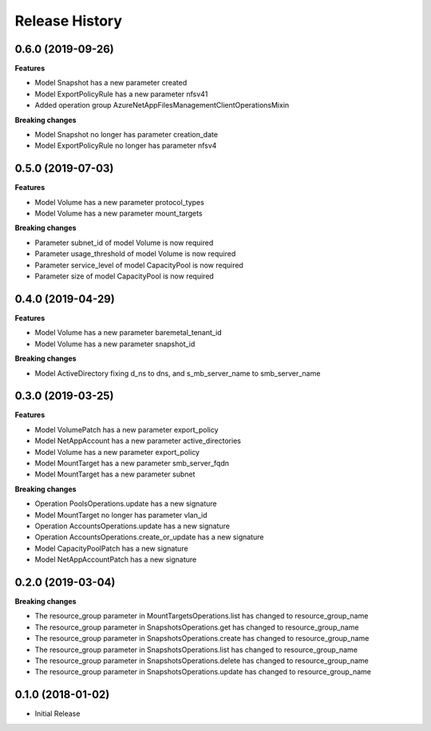 .. :changelog:

Release History
===============

0.6.0 (2019-09-26)
++++++++++++++++++

**Features**

- Model Snapshot has a new parameter created
- Model ExportPolicyRule has a new parameter nfsv41
- Added operation group AzureNetAppFilesManagementClientOperationsMixin

**Breaking changes**

- Model Snapshot no longer has parameter creation_date
- Model ExportPolicyRule no longer has parameter nfsv4

0.5.0 (2019-07-03)
++++++++++++++++++

**Features**

- Model Volume has a new parameter protocol_types
- Model Volume has a new parameter mount_targets

**Breaking changes**

- Parameter subnet_id of model Volume is now required
- Parameter usage_threshold of model Volume is now required
- Parameter service_level of model CapacityPool is now required
- Parameter size of model CapacityPool is now required

0.4.0 (2019-04-29)
++++++++++++++++++

**Features**

- Model Volume has a new parameter baremetal_tenant_id
- Model Volume has a new parameter snapshot_id

**Breaking changes**

- Model ActiveDirectory fixing d_ns to dns, and s_mb_server_name to smb_server_name

0.3.0 (2019-03-25)
++++++++++++++++++

**Features**

- Model VolumePatch has a new parameter export_policy
- Model NetAppAccount has a new parameter active_directories
- Model Volume has a new parameter export_policy
- Model MountTarget has a new parameter smb_server_fqdn
- Model MountTarget has a new parameter subnet

**Breaking changes**

- Operation PoolsOperations.update has a new signature
- Model MountTarget no longer has parameter vlan_id
- Operation AccountsOperations.update has a new signature
- Operation AccountsOperations.create_or_update has a new signature
- Model CapacityPoolPatch has a new signature
- Model NetAppAccountPatch has a new signature

0.2.0 (2019-03-04)
++++++++++++++++++

**Breaking changes**

- The resource_group parameter in MountTargetsOperations.list has changed to resource_group_name
- The resource_group parameter in SnapshotsOperations.get has changed to resource_group_name
- The resource_group parameter in SnapshotsOperations.create has changed to resource_group_name
- The resource_group parameter in SnapshotsOperations.list has changed to resource_group_name
- The resource_group parameter in SnapshotsOperations.delete has changed to resource_group_name
- The resource_group parameter in SnapshotsOperations.update has changed to resource_group_name

0.1.0 (2018-01-02)
++++++++++++++++++

* Initial Release
